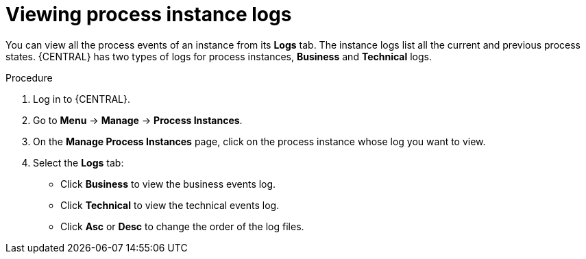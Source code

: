 [id='managing-business-central-using-process-instances-logs-proc']
= Viewing process instance logs

You can view all the process events of an instance from its *Logs* tab. The instance logs list all the current and previous process states. {CENTRAL} has two types of logs for process instances, *Business* and *Technical* logs.

.Procedure
. Log in to {CENTRAL}.
. Go to *Menu* -> *Manage* -> *Process Instances*.
. On the *Manage Process Instances* page, click on the process instance whose log you want to view.
. Select the *Logs* tab:
** Click *Business* to view the business events log.
** Click *Technical* to view the technical events log.
** Click *Asc* or *Desc* to change the order of the log files.
